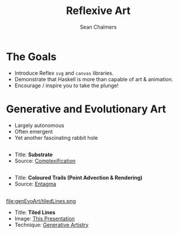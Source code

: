 #+REVEAL_ROOT: http://cdn.jsdelivr.net/reveal.js/3.0.0/
#+OPTIONS: reveal_title_slide:"<h1>%t</h1><h2>%a</h2><h3>%e</h3>"
#+OPTIONS: num:nil
#+OPTIONS: toc:nil

#+TITLE: Reflexive Art
#+AUTHOR: Sean Chalmers
#+EMAIL: sean.chalmers@data61.csiro.au

* The Goals
 - Introduce Reflex =svg= and =canvas= libraries.
 - Demonstrate that Haskell is more than capable of art & animation.
 - Encourage / inspire you to take the plunge!

* Generative and Evolutionary Art
 - Largely autonomous
 - Often emergent
 - Yet another fascinating rabbit hole

** 
#+DOWNLOADED: http://www.complexification.net/gallery/machines/substrate/substrate0014.jpg @ 2018-08-08 11:46:12
[[file:genEvoArt/substrate0014_2018-08-08_11-46-12.jpg]]

- Title: *Substrate*
- Source: [[http://www.complexification.net/gallery/machines/substrate/index.php][Complexification]] 

** 
#+DOWNLOADED: http://www.entagma.com/wp-content/uploads/2016/09/hairball_mantra_10_1.jpg @ 2018-08-08 11:55:33
[[file:genEvoArt/hairball_mantra_10_1_2018-08-08_11-55-33.jpg]]

- Title: *Coloured Trails (Point Advection & Rendering)*
- Source: [[http://www.entagma.com/colored-trails-point-advection-rendering/][Entagma]]

** 
#+ATTR_HTML: :width 40% :height 40%
file:genEvoArt/tiledLines.png

- Title: *Tiled Lines*
- Image: [[https://github.com/mankyKitty/fantastic-waddle][This Presentation]] 
- Technique: [[https://generativeartistry.com/tutorials/tiled-lines][Generative Artistry]]
